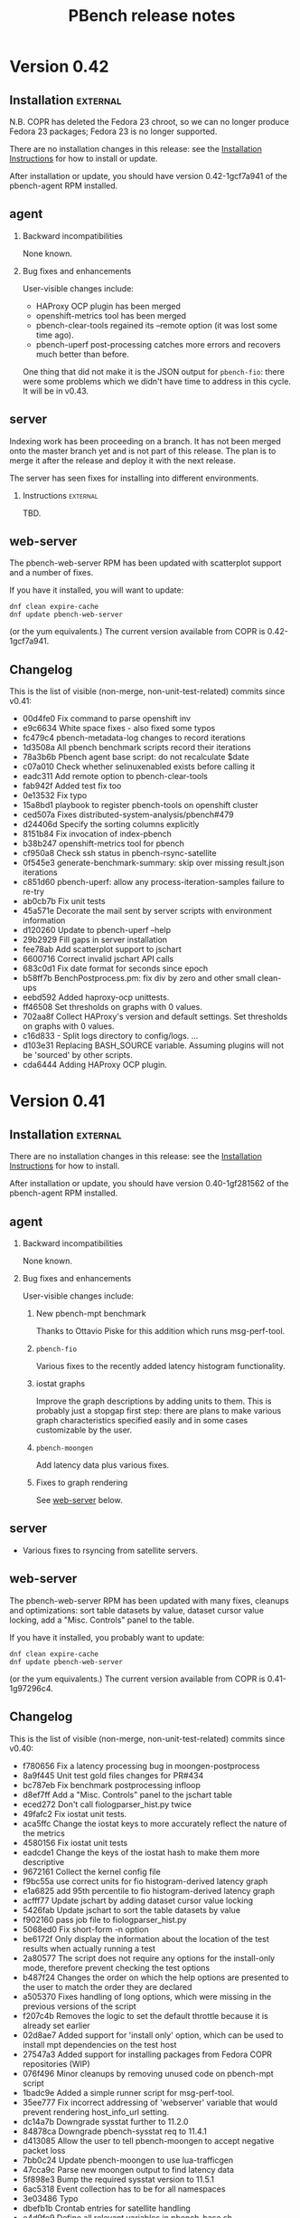 # Created 2017-06-15 Thu 01:24
#+OPTIONS: html-link-use-abs-url:nil html-postamble:t
#+OPTIONS: html-preamble:t html-scripts:t html-style:t
#+OPTIONS: html5-fancy:nil tex:t
#+OPTIONS: ^:{} H:2
#+TITLE: PBench release notes
#+HTML_DOCTYPE: xhtml-strict
#+HTML_CONTAINER: div
#+KEYWORDS: pbench
#+HTML_LINK_HOME: 
#+HTML_LINK_UP: 
#+HTML_MATHJAX: 
#+HTML_HEAD_EXTRA: 
#+SUBTITLE: 
#+INFOJS_OPT: 
#+LATEX_HEADER: 

* Version 0.42

** Installation                                                    :external:
N.B. COPR has deleted the Fedora 23 chroot, so we can no longer
produce Fedora 23 packages; Fedora 23 is no longer supported.

There are no installation changes in this release: see the
[[file:../agent/installation.org][Installation Instructions]] for how to install or update.

After installation or update, you should have version 0.42-1gcf7a941
of the pbench-agent RPM installed.

** agent

*** Backward incompatibilities
None known.

*** Bug fixes and enhancements

User-visible changes include:

- HAProxy OCP plugin has been merged
- openshift-metrics tool has been merged
- pbench-clear-tools regained its --remote option (it was lost some time ago).
- pbench-uperf post-processing catches more errors and recovers much better
  than before.

One thing that did not make it is the JSON output for =pbench-fio=:
there were some problems which we didn't have time to address in this
cycle. It will be in v0.43.

** server

Indexing work has been proceeding on a branch. It has not been merged onto the master
branch yet and is not part of this release. The plan is to merge it after the release and
deploy it with the next release.

The server has seen fixes for installing into different environments.

*** Instructions                                                   :external:
TBD.

** web-server
:PROPERTIES:
:CUSTOM_ID: web-server-0.42
:END:
The pbench-web-server RPM has been updated with scatterplot support
and a number of fixes.

If you have it installed, you will want to update:
#+BEGIN_EXAMPLE
dnf clean expire-cache
dnf update pbench-web-server
#+END_EXAMPLE
(or the yum equivalents.)  The current version available from COPR
is 0.42-1gcf7a941.

** Changelog
This is the list of visible (non-merge, non-unit-test-related) commits
since v0.41:

- 00d4fe0 Fix command to parse openshift inv
- e9c6634 White space fixes - also fixed some typos
- fc479c4 pbench-metadata-log changes to record iterations
- 1d3508a All pbench benchmark scripts record their iterations
- 78a3b6b Pbench agent base script: do not recalculate $date
- c07a010 Check whether selinuxenabled exists before calling it
- eadc311 Add remote option to pbench-clear-tools
- fab942f Added test fix too
- 0e13532 Fix typo
- 15a8bd1 playbook to register pbench-tools on openshift cluster
- ced507a Fixes distributed-system-analysis/pbench#479
- d24406d Specify the sorting columns explicitly
- 8151b84 Fix invocation of index-pbench
- b38b247 openshift-metrics tool for pbench
- cf950a8 Check ssh status in pbench-rsync-satellite
- 0f545e3 generate-benchmark-summary: skip over missing result.json iterations
- c851d60 pbench-uperf: allow any process-iteration-samples failure to re-try
- ab0cb7b Fix unit tests
- 45a571e Decorate the mail sent by server scripts with environment information
- d120260 Update to pbench-uperf --help
- 29b2929 Fill gaps in server installation
- fee78ab Add scatterplot support to jschart
- 6600716 Correct invalid jschart API calls
- 683c0d1 Fix date format for seconds since epoch
- b58ff7b BenchPostprocess.pm: fix div by zero and other small clean-ups
- eebd592 Added haproxy-ocp unittests.
- ff46508 Set thresholds on graphs with 0 values.
- 702aa8f Collect HAProxy's version and default settings.  Set thresholds on graphs with 0 values.
- c16d833 - Split logs directory to config/logs. ...
- d103e31 Replacing BASH_SOURCE variable.  Assuming plugins will not be 'sourced' by other scripts.
- cda6444 Adding HAProxy OCP plugin.

* Version 0.41

** Installation                                                    :external:
There are no installation changes in this release: see the
[[file:../agent/installation.org][Installation Instructions]] for how to install.

After installation or update, you should have version 0.40-1gf281562
of the pbench-agent RPM installed.

** agent

*** Backward incompatibilities
None known.

*** Bug fixes and enhancements

User-visible changes include:

**** New pbench-mpt benchmark
Thanks to Ottavio Piske for this addition which runs msg-perf-tool.

**** =pbench-fio=
Various fixes to the recently added latency histogram functionality.

**** iostat graphs
Improve the graph descriptions by adding units to them. This is
probably just a stopgap first step: there are plans to make various
graph characteristics specified easily and in some cases customizable
by the user.

**** =pbench-moongen=
Add latency data plus various fixes.

**** Fixes to graph rendering
See [[#web-server-0.41][web-server]] below.

** server

- Various fixes to rsyncing from satellite servers.

** web-server
:PROPERTIES:
:CUSTOM_ID: web-server-0.41
:END:
The pbench-web-server RPM has been updated with many fixes, cleanups
and optimizations: sort table datasets by value, dataset cursor value
locking, add a "Misc. Controls" panel to the table.

If you have it installed, you probably want to update:
#+BEGIN_EXAMPLE
dnf clean expire-cache
dnf update pbench-web-server
#+END_EXAMPLE
(or the yum equivalents.)  The current version available from COPR
is 0.41-1g97296c4.

** Changelog
This is the list of visible (non-merge, non-unit-test-related) commits
since v0.40:

- f780656 Fix a latency processing bug in moongen-postprocess
- 8a9f445 Unit test gold files changes for PR#434
- bc787eb Fix benchmark postprocessing infloop
- d8ef7ff Add a "Misc. Controls" panel to the jschart table
- eced272 Don't call fiologparser_hist.py twice
- 49fafc2 Fix iostat unit tests.
- aca5ffc Change the iostat keys to more accurately reflect the nature of the metrics
- 4580156 Fix iostat unit tests
- eadcde1 Change the keys of the iostat hash to make them more descriptive
- 9672161 Collect the kernel config file
- f9bc55a use correct units for fio histogram-derived latency graph
- e1a6825 add 95th percentile to fio histogram-derived latency graph
- acfff77 Update jschart by adding dataset cursor value locking
- 5426fab Update jschart to sort the table datasets by value
- f902160 pass job file to fiologparser_hist.py
- 5068ed0 Fix short-form -n option
- be6172f Only display the information about the location of the test results when actually running a test
- 2a80577 The script does not require any options for the install-only mode, therefore prevent checking the test options
- b487f24 Changes the order on which the help options are presented to the user to match the order they are declared
- a505370 Fixes handling of long options, which were missing in the previous versions of the script
- f207c4b Removes the logic to set the default throttle because it is already set earlier
- 02d8ae7 Added support for 'install only' option, which can be used to install mpt dependencies on the test host
- 27547a3 Added support for installing packages from Fedora COPR repositories (WIP)
- 076f496 Minor cleanups by removing unused code on pbench-mpt script
- 1badc9e Added a simple runner script for msg-perf-tool.
- 35ee777 Fix incorrect addressing of 'webserver' variable that would prevent rendering host_info_url setting.
- dc14a7b Downgrade sysstat further to 11.2.0
- 84878ca Downgrade pbench-sysstat req to 11.4.1
- d413085 Allow the user to tell pbench-moongen to accept negative packet loss
- 7bb0c24 Update pbench-moongen to use lua-trafficgen
- 47cca9c Parse new moongen output to find latency data
- 5f898e3 Bump the required sysstat version to 11.5.1
- 6ac5318 Event collection has to be for all namespaces
- 3e03486 Typo
- dbefb1b Crontab entries for satellite handling
- e4d9fe9 Define all relevant variables in pbench-base.sh
- 4b473f7 Improvements to status email
- d23a302 Clean up the status mail
- bbffa61 pbench-rsync-satellite: Fix tarball deletions and send status email

* Version 0.40

** Installation                                                    :external:
There are no installation changes in this release: see the
[[file:../agent/installation.org][Installation Instructions]] for how to install.

After installation or update, you should have version 0.40-1gf281562
of the pbench-agent RPM installed.

** agent

*** Backward incompatibilities
None known.

*** Bug fixes and enhancements

User-visible changes include:

**** =pbench-fio=
The pbench-fio script has undergone significant enhancements in order
to take advantage of several facilities implemented in the upstream fio
project. In particular, it gathers and reports latency histograms as
implemented by Karl Cronburg.

*N.B.* The script that processes the logs to get the histograms uses the
Python Pandas library. This script only runs on the controller, so the
library has to be installed there. =pbench-fio= tries to install the library
and it should succeed e.g. on Fedora systems. On RHEL systems however, the
=python-pandas= library is available from EPEL, but not from the standard
installation repos. You will therefore need to install the EPEL repo before
running =pbench-fio= on your controller. Details on EPEL can be found [[https://fedoraproject.org/wiki/EPEL][here]].

The process is as follows: on your RHEL7 controller (and similarly for RHEL6)
#+BEGIN_EXAMPLE
cd /tmp
curl --output ./epel-release-latest-7.noarch.rpm  https://dl.fedoraproject.org/pub/epel/epel-release-latest-7.noarch.rpm
yum install ./epel-release-latest-7.noarch.rpm
#+END_EXAMPLE
After that, the =pbench-fio= script should be able to find and install
the =python-pandas= package.

*N.B.* You need the 2.14-9 (or later) version of the pbench-fio RPM,
which is available from the COPR pbench repo. This RPM is based on current
upstream fio master. The =pbench-fio= script will check for and install
this version, but please bear the dependency in mind if something goes
wrong.

You can now explicitly pass a fio job file to the script, instead of
or in addition to specifying fio options on the command line. We generally
recommend using the command line options for simple usage where that suffices,
but if you need options that =pbench-fio= does not implement, then using
a job file will be necessary.

You can run fio on a set of clients either by using the --clients=... option
to =pbench-fio=, explicitly listing the set of clients; or you can use the
--client-file=... option to pass a file containing the list of clients, one
client per line.

**** =pbench-moongen=
New options.

**** pbench-user-benchmark
The variable specifying the run directory, =benchmark_run_dir=, is now
exported by the main script, making it available to the user-provided
benchmark script (e.g. for squirreling away stuff to package up with the
rest of the data for storage/processing on the server).

This is only one part of a larger [[https://github.com/distributed-system-analysis/pbench/issues/349][issue #349]].

**** Triggers
Trigger functionality has been restored.

**** Hardening of tools-<group> directory handling
In some cases, additional files or subdirectories in the tools-default (or
more generally, tools-<group>) directory have caused problems. We now skip
subdirectories and check files against the available tools list, skipping
any that don't match. A warning is issued in either case suggesting that
the suspect file/subdirectory be removed.

**** Fixes to graph rendering
See [[#web-server-0.40][web-server]] below.

** server

- Add mail notifications to the scripts that backs up results tarballs
  for safekeeping.

- Add verification script to detect bit-rot in tarballs.

- We now run a cron job to fetch tarballs from "satellite" servers and
  store them on our "production" server. The intent is to relieve some
  of the disk space pressure on the satellite, and to take advantage
  of the backup and bit-rot detection facilities that we employ on the
  production server.

- An additional script to age out results on a satellite server is in
  the works but is not running yet.

** web-server
:PROPERTIES:
:CUSTOM_ID: web-server-0.40
:END:
The pbench-web-server RPM has been updated with many fixes, cleanups
and optimizations. The major user-visible change is better handling
of outliers - see [[https://github.com/distributed-system-analysis/pbench/issues/317][issue #317]].

If you have it installed, you probably want to update:
#+BEGIN_EXAMPLE
dnf clean expire-cache
dnf update pbench-web-server
#+END_EXAMPLE
(or the yum equivalents.)  The current version available from COPR
is 0.40-1gf281562.

** Changelog
This is the list of visible (non-merge, non-unit-test-related) commits
since v0.39:

- 5409667 Make client file pathname absolute
- 0192eda Check for and install python-pandas
- fa328b4 use a smaller port number increment to allow greater scalability
- 7e98d63 change --cache-drop-script to --pre-iteration-script
- 988c586 Add --dst-macs option to pbench-moongen
- c7420f9 Save client file in the run directory
- 19cf29d Redirect various "No such file or directory" messages to /dev/null
- 1301c1a Fix label complaint in tools-<group> sanity checking code
- de11f82 Pass file from --client-file option directly to fio
- f53293a pbench-list-triggers rewrite.
- cd3dfb5 Grammar and spelling updates to the jschart docs
- fa45c15 Check for spurious files/subdirectories of tools-<group> dir
- e19d81a Fix triggers
- 4a83b02 Update jschart API call in fio-postprocess-viz.py
- ad84dca Update unit tests for new jschart API
- 0cfe6b7 Add View Port Controls to jschart
- 1fd5b11 Use the create_jschart interface
- 5dad7d0 Add documentation to jschart and do minor cleanups
- 60f2a52 Update jschart to include the number of histogram buckets in the table
- abdcec5 Update jschart to show the datapoints on highlighted datasets for histogram and xy charts
- 1cb8864 Delete remote tarballs after checking.
- 480b20a Sync satellite to master.
- 4c1f1e4 Move bad-md5 links to their own state directory.
- 9202d3d Fix some typos in pbench-uperf help strings.
- 7d0f360 Add/fix help string to pbench_fio.
- 65de78b Add verify script for backup tarballs.
- cc8594a Fix a subsitution bug in BenchPostprocess::get_uid
- b8995ed Add new MoonGen queue control options
- 3a13b5a Process only the last moongen validation phase
- d21fd21 Add mail notification for pbench-backup-tarballs
- 0465506 Fixes to fully handle epoch time: - Parse job file from fio-postprocess-viz.py to detect when log_unix_epoch is present (using 'timeseries' instead of 'xy' in jschart) - jschart expects ms not s (no more divide by 1000 on time values) - Pass job file parameter whenever we call fiologparser_hist.py and fio-postproces-viz.py - Update to make-fio-jobfile.py to handle config options without values (e.g. 'stonewall' in fio)
- b0fff69 Add pprof heap support
- 930ee68 Run fiologparser_hist.py during postprocessing, and generate jschart HTML docs showing the histogram data for each individual sample as well as (merged) across all samples for a particular iteration.
- 1c52ee2 Make the run directory available to the called user script.
- debc148 Templating prototype for `pbench-fio`, using config files to specify fio parameters. The order of precedence used is as follows: (from high to low)
- 5958d94 Add --client-file option to specify a list of clients
- 3fd2741 Remove redundant $bench_opts
- bbe6b9b Ensure --samples is documented in --help
- f9d939e Ensure $client is assigned before it is referenced
- a5ed3eb use correct benchmark name
- da5928e Respect GOROOT env var if set
- 5969500 Fix exit status of pbench-{move/copy}-results.

* Version 0.39

** Installation                                                    :external:
There are no installation changes in this release: see the
[[file:../agent/installation.org][Installation Instructions]] for how to install.

After installation or update, you should have version 0.39-3g4f9ab11
of the pbench-agent RPM installed.

** agent
*** Backward incompatibilities
**** pbench-agent config file renamed
All configuration files now have a suffix of ".cfg", rather than
".conf".  In particular, the default pbench-agent config file is now
~/opt/pbench-agent/config/pbench-agent.cfg~.  You might have to rename
your existing config file:
#+BEGIN_EXAMPLE
cd /opt/pbench-agent/config
mv pbench-agent.conf pbench-agent.cfg
#+END_EXAMPLE
If you have problems (e.g. =pbench-register-tool-set= only registers the ~perf~
tool, rather than a complete set; =pbench-move-results= fails because it cannot
find a server), check with:
#+BEGIN_EXAMPLE
cat $CONFIG
#+END_EXAMPLE
If that fails, then pbench cannot find the config file, most probably because
of the renaming described above.
**** pbench-netperf script has bit-rotted
The pbench-netperf script seems to have bit-rotted. We are trying to
decide whether to fix it or abandon it. If you have an opinion, please
comment at https://github.com/distributed-system-analysis/pbench/issues/291.

*** New features
Please submit suggestions/issues to the [[https://github.com/distributed-system-analysis/pbench/issues][issue tracker]].

**** JSON files for pbench-uperf
The postprocessing now produces JSON files that we are planning to use
in order to index benchmark results and tool output into ES. The
backend work necessary to index these results will be done between
v0.39 and v0.40 and might necessitate changes to the JSON output. So
pbench-uperf is treated as a guinea pig and once the output format
solidifies, the rest of the benchmarks are going to be converted as
well, probably starting with pbench-fio.

A large part of the work for pbench-uperf has been to refactor the
pbench-uperf script, so that the resulting pieces can be
reused. Andrew hopes to have 90% of each benchmark script code in
reusable packages, which will also simplify adding new scripts in the
future.

**** The pbench docs on github have been revamped
The docs can now be processed in two ways: to produce "internal"
documents, including the more automated installation that is possible
internally, as well as "external" documents that are more generic and
depend only on externally available resources.

The docs on github have been replaced by the "external" documents:
there are still some ~example.com~ fake URLs (clearly marked, we hope)
but almost all URLs now point to their correct referent and the instructions
should be enough to get pbench-agent/pbench-server/pbench-web-server installed
in an arbitrary environment, but with some manual work required (again, clearly
described, we hope, even if it is somewhat laborious).

*** Bug fixes

**** Better error handling by utility scripts
In particular, errors in ssh invocations in pipelines are caught and returned
properly. More work is planned in this area for upcoming releases, in particular
hardening the benchmark scripts so that they deal better with errors and signals.

**** Safer killing of tools
A safer kill has been implemented for all the tools that are linked to
=kvm-spinlock=.  Assuming no problems surface, the sar-based tools
will get the same treatment in upcoming releases.

**** Screen session names were too long
The screen command fails when the name of the screen session (-S) is
very long. This happens when the iteration full name is quite long. A
fix for this uses only the iteration number, reducing the screen
name to a safe length.
**** Fixes to graph rendering
See [[#web-server-0.39][web-server]] below.

** server
Server installation was simplified in v0.38: there is an RPM on COPR that can be used
for installation, but as for the pbench-agent, it is not completely self-contained: one
needs to install various configuration files and generate a directory structure for apache,
a directory structure for results and a crontab that invokes the various scripts to process
incoming results and make them available for viewing on the web.

This release adds scripts to do these tasks somewhat more conveniently. It is possible to
use these scripts from an RPM that installs the config files and then invokes the scripts to
finish the installation. But it is also possible to do these steps manually. See the
[[file:~/src/internal/pbench/doc/server/installation.org][server installation guide]] for details.

** web-server
:PROPERTIES:
:CUSTOM_ID: web-server-0.39
:END:
The pbench-web-server RPM has been updated with many fixes, cleanups
and optimizations.  Changes that are user-visible are:

- Update jschart to better handle errors while loading datasets
- Update jschart to support alternative csv file formatting
- Fix a jschart bug where the wrong clip-path is referenced
- Update jschart to add percentiles to the values displayed in the
  table when the mouse is moving across a histogram chart

If you have it installed, you probably want to update:
#+BEGIN_EXAMPLE
dnf clean expire-cache
dnf update pbench-web-server
#+END_EXAMPLE
(or the yum equivalents.)  The current version available from COPR
is 0.3-19gaf1ffe4.

** Changelog
- 9c2554f Bump versions for various benchmarks.
- a02ad33 Bump VERSION.
- 48b8c27 Fix condition for warning of already running tools.
- f4f5618 Add unit tests.
- cf59a06 Check status of backgrounded commands in pbench-postprocess-tools.
- fe15a81 Catch pipeline failures and return proper error status.
- 75ca51c Use pidof -x to get list of pids.
- 7bbb4dd Revert the change to perf.
- 11a0ad9 Add unit tests for safe_kill.
- fa80b08 Safer kill: check for strange situations and deal with them.
- 862e68b Change the name of the config file in profile.
- 9e0ecef Fix pbench-agent-config-activate and add unit test.
- 19039eb Allow partial execution of unittests.
- 57b56e7 Fix links to point to DSA github.io area.
- d720f61 updated pprof to point to correct package name for "go" it is golang, not go - added tool_bin to point to /usr/bin/go
- ee321d6 Add missing '$'
- d38ba9b Reduce screen session name to avoid screen error
- 66c6996 Update jschart's d3-queue support from version 2 to version 3
- bc34df8 Update jschart to support alternative csv file formatting
- 343f715 Fix a jschart bug where the wrong clip-path is referenced
- 333978c Update jschart to add percentiles to the values displayed in the table when the mouse is moving across a histogram chart
- 8608c57 Update jschart to better handle errors while loading datasets
- cae9788 Update jschart by eliminating the use of map
- 2423475 Bug fix for jschart to pass a proper reference to the SVG to saveSvgAsPng
- 826e5d7 Update jschart by eliminating as many global variables as possible to avoid out of scope references
- 521cb95 Update jschart to minimize global variable references to the charts object
- 74b30a8 Update jschart with cleanups and optimizations
- 932679a Benchmark and iteration summary/processing scripts, JSON files and MoonGen benchmark support
- 775f208 Remove duplicate data collected by sosreports
- a395811 Links to revised documentation.
- e6605d6 Add memory usage pidstat graphs
- 124c787 Server installation link added.
- feb8aed bgtasks --> pbench-server
- f51df98 Links to revised docs.
- d21eefa Server version bump.
- 66382bb Add server activation unit test.
- 455c7f8 Fix command path.
- df7aaab Allow different set-ups during server activation.
- b63bdf5 Fix quoting of patterns for pidstat.

* Version 0.38

** Installation                                                    :external:
There are no installation changes in this release: see the
[[file:../agent/installation.org][Installation Instructions]] for how to install.

After installation or update, you should have version 0.38-1g0db11ba
of the pbench-agent RPM installed.

** agent
*** Backward incompatibilities
In the v0.36 timeframe, all pbench scripts and benchmarks that are
normally accessible were renamed: those that did not have a prefix at
all were renamed with a "pbench-" prefix; the benchmarks had a
"pbench_" prefix and were renamed for consistency with a "pbench-"
prefix as well.

In v0.37, there were compatibility links to the old names in util-scripts.

In v0.38, these links have been deleted: you will have to make sure
that you use (and all your scripts use) the names with the "pbench-"
prefix.

*** New features
Please submit suggestions/issues to the [[https://github.com/distributed-system-analysis/pbench/issues][issue tracker]].

**** New graphs

The major change in this release is the replacement of the original
nvd3 graphs with graphs produced by a library written by Karl Rister.
The advantage of this library is that it is much less demanding on
the browser than the original graph library.

Note that it uses the same CSV files that the original graphs used,
which it downloads from the server[fn:1]: big data sets are still
going to incur long time penalties for the transfer. The difference is
that once the download is complete, your browser will stand a much
better chance of staying alive and able to display the graphs.

[fn:1] Unless you install locally - see [[http://pbench.example.com/server/pbench-web-server.html][PBench web server]] for instructions.

*** Bug fixes

**** Fixed the RPM names for tools and benchmarks to include the pbench- prefix
PBench will now be able to find and install the correct RPMs (with the
current exception of pbench-iperf as noted above).

**** Fixed the URL for the COPR repo
The documentation on GitHub was pointing to a non-existent place for
the COPR pbench-agent RPM: it used a sanitized =example.com=
address. This was fixed, but note that the documentation still
contains dead links and will undergo a significant overhaul for
the next release.

**** The pbench-kiil-tools symlink in the repo was wrong.
That was fixed, but the bug did not and does not have any effect on a
local installation: those symlinks are created on the fly by an RPM
%post action.

**** The sar script was modified to handle user-defined options.
Note however that if you use non-standard options, the postprocessing
step for the sar tool (and its relatives) will be skipped, since
pbench does not know how to handle the modified output.


** server                                                          :external:
The server has now been organized in the same way as the agent: there
is an external RPM available from COPR that includes all the scripts,
and some configuration scripts that can be used to install the config
file and perform the rest of the server configuration. See the [[file:../server/installation.org][server
installation guide]].

** web-server

There is an RPM available on COPR that allows local viewing of graphs,
both in the v0.2 format (Andrew's graphs using nvd3) or in the v0.3
format (Karl's graphs using d3). This now includes Karl's latest fixes.
If you have installed an older version, please upgrade. The current version
on COPR is 0.3-10.

** Fedora 24 RPMs on COPR

Fedora 24 has been added to the build list and Fedora 21 has been
deleted from it, for all the RPMS (benchmarks, tools,
pbench-agent, pbench-server, pbench-web-server, configtools).

One benchmark RPM (=pbench-iperf=) is currently failing to build. This
will be fixed shortly.

** Changelog
- 4a65484 Version bump.
- 0d5a976 Delete compatibility wrapper.
- 2dff665 Wrong link for pbench-kill-tools.
- 58dbb63 Update jschart and fix a small bug by cleaning up the y axis label updating code
- a9ac750 Fix a bug in the jschart tooltip implementation when the tooltip belongs to an Y axis label
- 8ca3d37 Long overdue cleanup of the jschart style and class code
- 99fc942 Update the jschart legend rectangle outlining code to work with Firefox and vector zooming
- ef211e8 Update jschart live_update to a timeseries data model which uses milliseconds since the epoch timestamps
- b4372f6 Update jschart with a new filtering capability based on the dataset name and resort the table (if sorting is enabled) when datasets are hidden or unhidden
- 281d89c Update the jschart show/hide all events to use static functions with locally scoped variables
- 9453829 Update jschart threshold application events to use static functions with locally scoped variables
- 76590ed Update the the jschart dataset mouseover, mouseout, and click events to use static functions with locally scoped variables
- 844b87b Update the jschart viewport event handlers to use static functions with locally scoped variables instead of closures
- 3bef541 Update jschart to eliminate some calls to map that are made often during some runtime behaviors
- 6dbc809 Update jschart by replacing many data accesor closures with static functions
- 82a0151 Update jschart to display the datasets value in the table that most closely aligns with the cursor's position in the viewport
- 3a8cd33 Remove some dead code from jschart
- 94c0808 Update the jschart table creations to use D3 principles to improve maintainability and reduce code bloat
- c332ef9 Update jschart to improve maintainability and performance
- 5d83c24 Update jschart to be able to apply a dynamic threshold based on a a dataset's maximum y value or y mean
- 325f17e Update the jschart live update controls to fix some bugs introduced with the recent code churn
- 25bf0b1 Update jschart to automatically sort the datasets in descending order based on their mean by default
- 5ea4df3 Update jschart to honor the threshold and use it to determine if datasets should be automatically hidden
- b276f78 Move some jschart hard coded values into global variables for easier maintanance and use moving forward
- 3a45dfa Update jschart to be more dynamic when hiding and unhiding datasets
- 44d5238 Allow hidden datasets in jschart to be unhidden by clicking their table row
- 9b000bf Add jschart support for log scale on the x and y axis
- 3534f88 Update the jschart axes references to conform to other chart object references
- 3bce44d Update the jschart axes without doing DOM searches
- a1af8da Refactor the code to use a global array of chart objects with references to all chart elements and data that may be accessed at runtime
- b1e93ea Squash some tooltip bugs
- 69813a4 Add the ability to hide all or individual datasets and the requisite ability to unhide them
- 09f33a5 Refactor the dataset highlighting code to track state and improve performance
- 5f0e909 Add a link from a chart_ref to it's datasets and links from the datasets to their DOM objects
- bf5732f Update the legend boxes to always have a constant colored outline
- e15db96 Update the description and dependency information for jschart
- bbc21f0 Update the wording that refers to the EPL LICENSE.TXT file locations
- dcbf39b Update the verbage in the demo web server to better reflect it's usage
- 388d319 Add a simple web server from LPCPU for use in demoing/testing jschart
- 43ed280 Add a jschart demo for testing purposes
- db0ece1 Add support for a new data model type called histogram
- c99c7d3 More jschart whitespace formatting cleanups
- c8cfe1e Fix a bug in the jschart "Apply X-Axis Zoom to All" feature caused by the new support for timeseries charts
- a2f1056 Fix some bugs in the zoom_it function in jschart when the data model is timeseries:
- e471473 Remove dead code from the handle_brush_actions function in jschart
- 87c7647 Update the mouse coordinate display to support when the chart is timeseries
- 583ef9e Fixup timezone and time formatting support, defaulting to UTC
- 9f0a3a7 Update jschart to use a dynamic x-axis label showing the (zoomed) time range when the chart is timeseries
- 3534125 Update GenData to use jschart
- bb36819 Update jschart to be compatible with GenData chart type specifications
- 3b3889f Update the jschart highlight functions to have more descriptive names
- 1f354a7 Update D3 Queue initialization to match d3-queue code available via npm
- 28d51b9 Add support for saveSvgAsPng to jschart
- 3029052 Add support for specifying whether a jschart is a XY plot or timeseries
- 247216b Remove the jschart assertion that the x-axis domain should have a minimum=0 unless otherwise specified
- 72a42e9 Add support for loading CSV data files into jschart
- 785b27c Update jschart.js to dynamically build the summary table at runtime
- c8b781a Initial commit of jschart files pulled from LPCPU
- 7224a5a Clean up the list file.
- ef3f12b Fix the COPR repo URL.
- 6a1e74f Store cron job script logs in the local file system.
- fc9d61d modified oc scrit -> fixed typo -> if decided to start too, instructed to install 'expect' package - necessary for unbuffer
- 02eb062 Fix the calls to check_installed_rpm in all the benchmarks.
- 6c48dbe Script rename: metadata-log --> pbench-metadata-log
- 2b8b991 Modify the sar script (and its relatives) to handle user-defined options.
